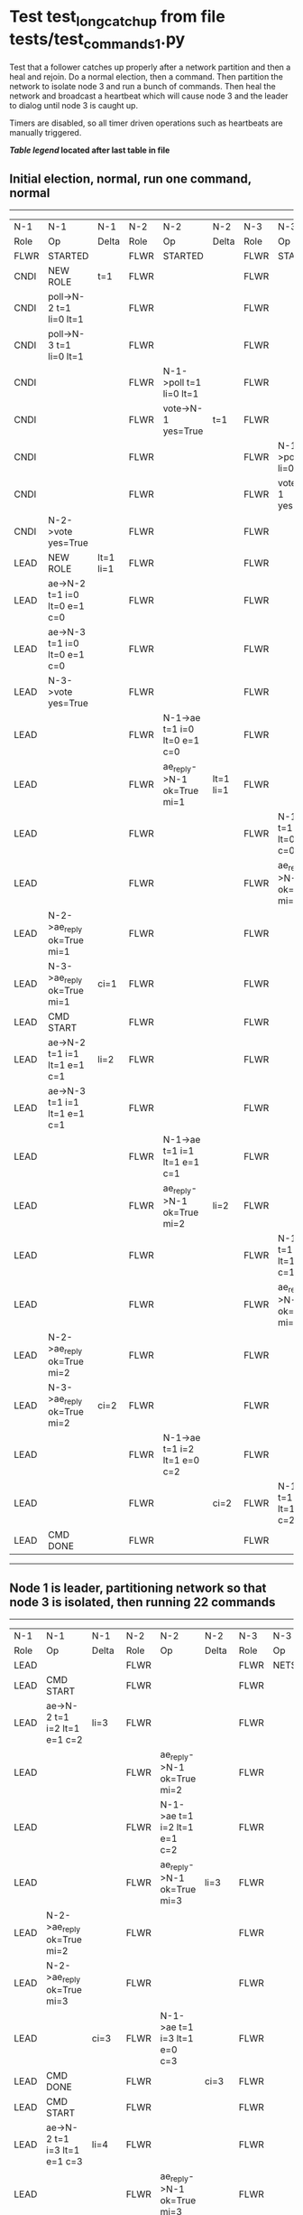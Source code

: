 * Test test_long_catchup from file tests/test_commands_1.py


    Test that a follower catches up properly after a network partition and then a heal and rejoin.
    Do a normal election, then a command. Then partition the network to isolate node 3 and run a
    bunch of commands. Then heal the network and broadcast a heartbeat which will cause node 3
    and the leader to dialog until node 3 is caught up.
    
    Timers are disabled, so all timer driven operations such as heartbeats are manually triggered.
    


 *[[condensed Trace Table Legend][Table legend]] located after last table in file*

** Initial election, normal, run one command, normal
-----------------------------------------------------------------------------------------------------------------------------------------------------------
|  N-1   | N-1                          | N-1       | N-2   | N-2                          | N-2       | N-3   | N-3                          | N-3       |
|  Role  | Op                           | Delta     | Role  | Op                           | Delta     | Role  | Op                           | Delta     |
|  FLWR  | STARTED                      |           | FLWR  | STARTED                      |           | FLWR  | STARTED                      |           |
|  CNDI  | NEW ROLE                     | t=1       | FLWR  |                              |           | FLWR  |                              |           |
|  CNDI  | poll->N-2 t=1 li=0 lt=1      |           | FLWR  |                              |           | FLWR  |                              |           |
|  CNDI  | poll->N-3 t=1 li=0 lt=1      |           | FLWR  |                              |           | FLWR  |                              |           |
|  CNDI  |                              |           | FLWR  | N-1->poll t=1 li=0 lt=1      |           | FLWR  |                              |           |
|  CNDI  |                              |           | FLWR  | vote->N-1 yes=True           | t=1       | FLWR  |                              |           |
|  CNDI  |                              |           | FLWR  |                              |           | FLWR  | N-1->poll t=1 li=0 lt=1      |           |
|  CNDI  |                              |           | FLWR  |                              |           | FLWR  | vote->N-1 yes=True           | t=1       |
|  CNDI  | N-2->vote yes=True           |           | FLWR  |                              |           | FLWR  |                              |           |
|  LEAD  | NEW ROLE                     | lt=1 li=1 | FLWR  |                              |           | FLWR  |                              |           |
|  LEAD  | ae->N-2 t=1 i=0 lt=0 e=1 c=0 |           | FLWR  |                              |           | FLWR  |                              |           |
|  LEAD  | ae->N-3 t=1 i=0 lt=0 e=1 c=0 |           | FLWR  |                              |           | FLWR  |                              |           |
|  LEAD  | N-3->vote yes=True           |           | FLWR  |                              |           | FLWR  |                              |           |
|  LEAD  |                              |           | FLWR  | N-1->ae t=1 i=0 lt=0 e=1 c=0 |           | FLWR  |                              |           |
|  LEAD  |                              |           | FLWR  | ae_reply->N-1 ok=True mi=1   | lt=1 li=1 | FLWR  |                              |           |
|  LEAD  |                              |           | FLWR  |                              |           | FLWR  | N-1->ae t=1 i=0 lt=0 e=1 c=0 |           |
|  LEAD  |                              |           | FLWR  |                              |           | FLWR  | ae_reply->N-1 ok=True mi=1   | lt=1 li=1 |
|  LEAD  | N-2->ae_reply ok=True mi=1   |           | FLWR  |                              |           | FLWR  |                              |           |
|  LEAD  | N-3->ae_reply ok=True mi=1   | ci=1      | FLWR  |                              |           | FLWR  |                              |           |
|  LEAD  | CMD START                    |           | FLWR  |                              |           | FLWR  |                              |           |
|  LEAD  | ae->N-2 t=1 i=1 lt=1 e=1 c=1 | li=2      | FLWR  |                              |           | FLWR  |                              |           |
|  LEAD  | ae->N-3 t=1 i=1 lt=1 e=1 c=1 |           | FLWR  |                              |           | FLWR  |                              |           |
|  LEAD  |                              |           | FLWR  | N-1->ae t=1 i=1 lt=1 e=1 c=1 |           | FLWR  |                              |           |
|  LEAD  |                              |           | FLWR  | ae_reply->N-1 ok=True mi=2   | li=2      | FLWR  |                              |           |
|  LEAD  |                              |           | FLWR  |                              |           | FLWR  | N-1->ae t=1 i=1 lt=1 e=1 c=1 |           |
|  LEAD  |                              |           | FLWR  |                              |           | FLWR  | ae_reply->N-1 ok=True mi=2   | li=2      |
|  LEAD  | N-2->ae_reply ok=True mi=2   |           | FLWR  |                              |           | FLWR  |                              |           |
|  LEAD  | N-3->ae_reply ok=True mi=2   | ci=2      | FLWR  |                              |           | FLWR  |                              |           |
|  LEAD  |                              |           | FLWR  | N-1->ae t=1 i=2 lt=1 e=0 c=2 |           | FLWR  |                              |           |
|  LEAD  |                              |           | FLWR  |                              | ci=2      | FLWR  | N-1->ae t=1 i=2 lt=1 e=0 c=2 |           |
|  LEAD  | CMD DONE                     |           | FLWR  |                              |           | FLWR  |                              | ci=2      |
-----------------------------------------------------------------------------------------------------------------------------------------------------------
** Node 1 is leader, partitioning network so that node 3 is isolated, then running 22 commands
--------------------------------------------------------------------------------------------------------------------------------
|  N-1   | N-1                            | N-1   | N-2   | N-2                            | N-2   | N-3   | N-3       | N-3   |
|  Role  | Op                             | Delta | Role  | Op                             | Delta | Role  | Op        | Delta |
|  LEAD  |                                |       | FLWR  |                                |       | FLWR  | NETSPLIT  |       |
|  LEAD  | CMD START                      |       | FLWR  |                                |       | FLWR  |           | n=2   |
|  LEAD  | ae->N-2 t=1 i=2 lt=1 e=1 c=2   | li=3  | FLWR  |                                |       | FLWR  |           | n=2   |
|  LEAD  |                                |       | FLWR  | ae_reply->N-1 ok=True mi=2     |       | FLWR  |           | n=2   |
|  LEAD  |                                |       | FLWR  | N-1->ae t=1 i=2 lt=1 e=1 c=2   |       | FLWR  |           | n=2   |
|  LEAD  |                                |       | FLWR  | ae_reply->N-1 ok=True mi=3     | li=3  | FLWR  |           | n=2   |
|  LEAD  | N-2->ae_reply ok=True mi=2     |       | FLWR  |                                |       | FLWR  |           | n=2   |
|  LEAD  | N-2->ae_reply ok=True mi=3     |       | FLWR  |                                |       | FLWR  |           | n=2   |
|  LEAD  |                                | ci=3  | FLWR  | N-1->ae t=1 i=3 lt=1 e=0 c=3   |       | FLWR  |           | n=2   |
|  LEAD  | CMD DONE                       |       | FLWR  |                                | ci=3  | FLWR  |           | n=2   |
|  LEAD  | CMD START                      |       | FLWR  |                                |       | FLWR  |           | n=2   |
|  LEAD  | ae->N-2 t=1 i=3 lt=1 e=1 c=3   | li=4  | FLWR  |                                |       | FLWR  |           | n=2   |
|  LEAD  |                                |       | FLWR  | ae_reply->N-1 ok=True mi=3     |       | FLWR  |           | n=2   |
|  LEAD  |                                |       | FLWR  | N-1->ae t=1 i=3 lt=1 e=1 c=3   |       | FLWR  |           | n=2   |
|  LEAD  |                                |       | FLWR  | ae_reply->N-1 ok=True mi=4     | li=4  | FLWR  |           | n=2   |
|  LEAD  | N-2->ae_reply ok=True mi=3     |       | FLWR  |                                |       | FLWR  |           | n=2   |
|  LEAD  | N-2->ae_reply ok=True mi=4     |       | FLWR  |                                |       | FLWR  |           | n=2   |
|  LEAD  |                                | ci=4  | FLWR  | N-1->ae t=1 i=4 lt=1 e=0 c=4   |       | FLWR  |           | n=2   |
|  LEAD  | CMD DONE                       |       | FLWR  |                                | ci=4  | FLWR  |           | n=2   |
|  LEAD  | CMD START                      |       | FLWR  |                                |       | FLWR  |           | n=2   |
|  LEAD  | ae->N-2 t=1 i=4 lt=1 e=1 c=4   | li=5  | FLWR  |                                |       | FLWR  |           | n=2   |
|  LEAD  |                                |       | FLWR  | ae_reply->N-1 ok=True mi=4     |       | FLWR  |           | n=2   |
|  LEAD  |                                |       | FLWR  | N-1->ae t=1 i=4 lt=1 e=1 c=4   |       | FLWR  |           | n=2   |
|  LEAD  |                                |       | FLWR  | ae_reply->N-1 ok=True mi=5     | li=5  | FLWR  |           | n=2   |
|  LEAD  | N-2->ae_reply ok=True mi=4     |       | FLWR  |                                |       | FLWR  |           | n=2   |
|  LEAD  | N-2->ae_reply ok=True mi=5     |       | FLWR  |                                |       | FLWR  |           | n=2   |
|  LEAD  |                                | ci=5  | FLWR  | N-1->ae t=1 i=5 lt=1 e=0 c=5   |       | FLWR  |           | n=2   |
|  LEAD  | CMD DONE                       |       | FLWR  |                                | ci=5  | FLWR  |           | n=2   |
|  LEAD  | CMD START                      |       | FLWR  |                                |       | FLWR  |           | n=2   |
|  LEAD  | ae->N-2 t=1 i=5 lt=1 e=1 c=5   | li=6  | FLWR  |                                |       | FLWR  |           | n=2   |
|  LEAD  |                                |       | FLWR  | ae_reply->N-1 ok=True mi=5     |       | FLWR  |           | n=2   |
|  LEAD  |                                | FLWR  |       |                                | FLWR  |       | n=2       |
|  LEAD  |                                |       | FLWR  | N-1->ae t=1 i=5 lt=1 e=1 c=5   |       | FLWR  |           | n=2   |
|  LEAD  |                                |       | FLWR  | ae_reply->N-1 ok=True mi=6     | li=6  | FLWR  |           | n=2   |
|  LEAD  | N-2->ae_reply ok=True mi=5     |       | FLWR  |                                |       | FLWR  |           | n=2   |
|  LEAD  | N-2->ae_reply ok=True mi=6     |       | FLWR  |                                |       | FLWR  |           | n=2   |
|  LEAD  |                                | ci=6  | FLWR  | N-1->ae t=1 i=6 lt=1 e=0 c=6   |       | FLWR  |           | n=2   |
|  LEAD  | CMD DONE                       |       | FLWR  |                                | ci=6  | FLWR  |           | n=2   |
|  LEAD  | CMD START                      |       | FLWR  |                                |       | FLWR  |           | n=2   |
|  LEAD  | ae->N-2 t=1 i=6 lt=1 e=1 c=6   | li=7  | FLWR  |                                |       | FLWR  |           | n=2   |
|  LEAD  |                                |       | FLWR  | ae_reply->N-1 ok=True mi=6     |       | FLWR  |           | n=2   |
|  LEAD  |                                |       | FLWR  | N-1->ae t=1 i=6 lt=1 e=1 c=6   |       | FLWR  |           | n=2   |
|  LEAD  |                                |       | FLWR  | ae_reply->N-1 ok=True mi=7     | li=7  | FLWR  |           | n=2   |
|  LEAD  | N-2->ae_reply ok=True mi=6     |       | FLWR  |                                |       | FLWR  |           | n=2   |
|  LEAD  | N-2->ae_reply ok=True mi=7     |       | FLWR  |                                |       | FLWR  |           | n=2   |
|  LEAD  |                                | ci=7  | FLWR  | N-1->ae t=1 i=7 lt=1 e=0 c=7   |       | FLWR  |           | n=2   |
|  LEAD  | CMD DONE                       |       | FLWR  |                                | ci=7  | FLWR  |           | n=2   |
|  LEAD  | CMD START                      |       | FLWR  |                                |       | FLWR  |           | n=2   |
|  LEAD  | ae->N-2 t=1 i=7 lt=1 e=1 c=7   | li=8  | FLWR  |                                |       | FLWR  |           | n=2   |
|  LEAD  |                                |       | FLWR  | ae_reply->N-1 ok=True mi=7     |       | FLWR  |           | n=2   |
|  LEAD  |                                |       | FLWR  | N-1->ae t=1 i=7 lt=1 e=1 c=7   |       | FLWR  |           | n=2   |
|  LEAD  |                                |       | FLWR  | ae_reply->N-1 ok=True mi=8     | li=8  | FLWR  |           | n=2   |
|  LEAD  | N-2->ae_reply ok=True mi=7     |       | FLWR  |                                |       | FLWR  |           | n=2   |
|  LEAD  | N-2->ae_reply ok=True mi=8     |       | FLWR  |                                |       | FLWR  |           | n=2   |
|  LEAD  |                                | ci=8  | FLWR  | N-1->ae t=1 i=8 lt=1 e=0 c=8   |       | FLWR  |           | n=2   |
|  LEAD  | CMD DONE                       |       | FLWR  |                                | ci=8  | FLWR  |           | n=2   |
|  LEAD  | CMD START                      |       | FLWR  |                                |       | FLWR  |           | n=2   |
|  LEAD  | ae->N-2 t=1 i=8 lt=1 e=1 c=8   | li=9  | FLWR  |                                |       | FLWR  |           | n=2   |
|  LEAD  |                                |       | FLWR  | ae_reply->N-1 ok=True mi=8     |       | FLWR  |           | n=2   |
|  LEAD  |                                |       | FLWR  | N-1->ae t=1 i=8 lt=1 e=1 c=8   |       | FLWR  |           | n=2   |
|  LEAD  |                                |       | FLWR  | ae_reply->N-1 ok=True mi=9     | li=9  | FLWR  |           | n=2   |
|  LEAD  | N-2->ae_reply ok=True mi=8     |       | FLWR  |                                |       | FLWR  |           | n=2   |
|  LEAD  | N-2->ae_reply ok=True mi=9     |       | FLWR  |                                |       | FLWR  |           | n=2   |
|  LEAD  |                                | ci=9  | FLWR  | N-1->ae t=1 i=9 lt=1 e=0 c=9   |       | FLWR  |           | n=2   |
|  LEAD  | CMD DONE                       |       | FLWR  |                                | ci=9  | FLWR  |           | n=2   |
|  LEAD  | CMD START                      |       | FLWR  |                                |       | FLWR  |           | n=2   |
|  LEAD  | ae->N-2 t=1 i=9 lt=1 e=1 c=9   | li=10 | FLWR  |                                |       | FLWR  |           | n=2   |
|  LEAD  |                                |       | FLWR  | ae_reply->N-1 ok=True mi=9     |       | FLWR  |           | n=2   |
|  LEAD  |                                |       | FLWR  | N-1->ae t=1 i=9 lt=1 e=1 c=9   |       | FLWR  |           | n=2   |
|  LEAD  |                                |       | FLWR  | ae_reply->N-1 ok=True mi=10    | li=10 | FLWR  |           | n=2   |
|  LEAD  | N-2->ae_reply ok=True mi=9     |       | FLWR  |                                |       | FLWR  |           | n=2   |
|  LEAD  | N-2->ae_reply ok=True mi=10    |       | FLWR  |                                |       | FLWR  |           | n=2   |
|  LEAD  |                                | ci=10 | FLWR  | N-1->ae t=1 i=10 lt=1 e=0 c=10 |       | FLWR  |           | n=2   |
|  LEAD  | CMD DONE                       |       | FLWR  |                                | ci=10 | FLWR  |           | n=2   |
|  LEAD  | CMD START                      |       | FLWR  |                                |       | FLWR  |           | n=2   |
|  LEAD  | ae->N-2 t=1 i=10 lt=1 e=1 c=10 | li=11 | FLWR  |                                |       | FLWR  |           | n=2   |
|  LEAD  |                                |       | FLWR  | ae_reply->N-1 ok=True mi=10    |       | FLWR  |           | n=2   |
|  LEAD  |                                |       | FLWR  | N-1->ae t=1 i=10 lt=1 e=1 c=10 |       | FLWR  |           | n=2   |
|  LEAD  |                                |       | FLWR  | ae_reply->N-1 ok=True mi=11    | li=11 | FLWR  |           | n=2   |
|  LEAD  | N-2->ae_reply ok=True mi=10    |       | FLWR  |                                |       | FLWR  |           | n=2   |
|  LEAD  | N-2->ae_reply ok=True mi=11    |       | FLWR  |                                |       | FLWR  |           | n=2   |
|  LEAD  |                                | ci=11 | FLWR  | N-1->ae t=1 i=11 lt=1 e=0 c=11 |       | FLWR  |           | n=2   |
|  LEAD  | CMD DONE                       |       | FLWR  |                                | ci=11 | FLWR  |           | n=2   |
|  LEAD  | CMD START                      |       | FLWR  |                                |       | FLWR  |           | n=2   |
|  LEAD  | ae->N-2 t=1 i=11 lt=1 e=1 c=11 | li=12 | FLWR  |                                |       | FLWR  |           | n=2   |
|  LEAD  |                                |       | FLWR  | ae_reply->N-1 ok=True mi=11    |       | FLWR  |           | n=2   |
|  LEAD  |                                |       | FLWR  | N-1->ae t=1 i=11 lt=1 e=1 c=11 |       | FLWR  |           | n=2   |
|  LEAD  |                                |       | FLWR  | ae_reply->N-1 ok=True mi=12    | li=12 | FLWR  |           | n=2   |
|  LEAD  | N-2->ae_reply ok=True mi=11    |       | FLWR  |                                |       | FLWR  |           | n=2   |
|  LEAD  | N-2->ae_reply ok=True mi=12    |       | FLWR  |                                |       | FLWR  |           | n=2   |
|  LEAD  |                                | ci=12 | FLWR  | N-1->ae t=1 i=12 lt=1 e=0 c=12 |       | FLWR  |           | n=2   |
|  LEAD  | CMD DONE                       |       | FLWR  |                                | ci=12 | FLWR  |           | n=2   |
|  LEAD  | CMD START                      |       | FLWR  |                                |       | FLWR  |           | n=2   |
|  LEAD  | ae->N-2 t=1 i=12 lt=1 e=1 c=12 | li=13 | FLWR  |                                |       | FLWR  |           | n=2   |
|  LEAD  |                                |       | FLWR  | ae_reply->N-1 ok=True mi=12    |       | FLWR  |           | n=2   |
|  LEAD  |                                |       | FLWR  | N-1->ae t=1 i=12 lt=1 e=1 c=12 |       | FLWR  |           | n=2   |
|  LEAD  |                                |       | FLWR  | ae_reply->N-1 ok=True mi=13    | li=13 | FLWR  |           | n=2   |
|  LEAD  | N-2->ae_reply ok=True mi=12    |       | FLWR  |                                |       | FLWR  |           | n=2   |
|  LEAD  | N-2->ae_reply ok=True mi=13    |       | FLWR  |                                |       | FLWR  |           | n=2   |
|  LEAD  |                                | ci=13 | FLWR  | N-1->ae t=1 i=13 lt=1 e=0 c=13 |       | FLWR  |           | n=2   |
|  LEAD  | CMD DONE                       |       | FLWR  |                                | ci=13 | FLWR  |           | n=2   |
|  LEAD  | CMD START                      |       | FLWR  |                                |       | FLWR  |           | n=2   |
|  LEAD  | ae->N-2 t=1 i=13 lt=1 e=1 c=13 | li=14 | FLWR  |                                |       | FLWR  |           | n=2   |
|  LEAD  |                                |       | FLWR  | ae_reply->N-1 ok=True mi=13    |       | FLWR  |           | n=2   |
|  LEAD  |                                |       | FLWR  | N-1->ae t=1 i=13 lt=1 e=1 c=13 |       | FLWR  |           | n=2   |
|  LEAD  |                                |       | FLWR  | ae_reply->N-1 ok=True mi=14    | li=14 | FLWR  |           | n=2   |
|  LEAD  | N-2->ae_reply ok=True mi=13    |       | FLWR  |                                |       | FLWR  |           | n=2   |
|  LEAD  | N-2->ae_reply ok=True mi=14    |       | FLWR  |                                |       | FLWR  |           | n=2   |
|  LEAD  |                                | ci=14 | FLWR  | N-1->ae t=1 i=14 lt=1 e=0 c=14 |       | FLWR  |           | n=2   |
|  LEAD  | CMD DONE                       |       | FLWR  |                                | ci=14 | FLWR  |           | n=2   |
|  LEAD  | CMD START                      |       | FLWR  |                                |       | FLWR  |           | n=2   |
|  LEAD  | ae->N-2 t=1 i=14 lt=1 e=1 c=14 | li=15 | FLWR  |                                |       | FLWR  |           | n=2   |
|  LEAD  |                                |       | FLWR  | ae_reply->N-1 ok=True mi=14    |       | FLWR  |           | n=2   |
|  LEAD  |                                |       | FLWR  | N-1->ae t=1 i=14 lt=1 e=1 c=14 |       | FLWR  |           | n=2   |
|  LEAD  |                                |       | FLWR  | ae_reply->N-1 ok=True mi=15    | li=15 | FLWR  |           | n=2   |
|  LEAD  | N-2->ae_reply ok=True mi=14    |       | FLWR  |                                |       | FLWR  |           | n=2   |
|  LEAD  | N-2->ae_reply ok=True mi=15    |       | FLWR  |                                |       | FLWR  |           | n=2   |
|  LEAD  |                                | ci=15 | FLWR  | N-1->ae t=1 i=15 lt=1 e=0 c=15 |       | FLWR  |           | n=2   |
|  LEAD  | CMD DONE                       |       | FLWR  |                                | ci=15 | FLWR  |           | n=2   |
|  LEAD  | CMD START                      |       | FLWR  |                                |       | FLWR  |           | n=2   |
|  LEAD  | ae->N-2 t=1 i=15 lt=1 e=1 c=15 | li=16 | FLWR  |                                |       | FLWR  |           | n=2   |
|  LEAD  |                                |       | FLWR  | ae_reply->N-1 ok=True mi=15    |       | FLWR  |           | n=2   |
|  LEAD  |                                |       | FLWR  | N-1->ae t=1 i=15 lt=1 e=1 c=15 |       | FLWR  |           | n=2   |
|  LEAD  |                                |       | FLWR  | ae_reply->N-1 ok=True mi=16    | li=16 | FLWR  |           | n=2   |
|  LEAD  | N-2->ae_reply ok=True mi=15    |       | FLWR  |                                |       | FLWR  |           | n=2   |
|  LEAD  | N-2->ae_reply ok=True mi=16    |       | FLWR  |                                |       | FLWR  |           | n=2   |
|  LEAD  |                                | ci=16 | FLWR  | N-1->ae t=1 i=16 lt=1 e=0 c=16 |       | FLWR  |           | n=2   |
|  LEAD  | CMD DONE                       |       | FLWR  |                                | ci=16 | FLWR  |           | n=2   |
|  LEAD  | CMD START                      |       | FLWR  |                                |       | FLWR  |           | n=2   |
|  LEAD  | ae->N-2 t=1 i=16 lt=1 e=1 c=16 | li=17 | FLWR  |                                |       | FLWR  |           | n=2   |
|  LEAD  |                                |       | FLWR  | ae_reply->N-1 ok=True mi=16    |       | FLWR  |           | n=2   |
|  LEAD  |                                |       | FLWR  | N-1->ae t=1 i=16 lt=1 e=1 c=16 |       | FLWR  |           | n=2   |
|  LEAD  |                                |       | FLWR  | ae_reply->N-1 ok=True mi=17    | li=17 | FLWR  |           | n=2   |
|  LEAD  | N-2->ae_reply ok=True mi=16    |       | FLWR  |                                |       | FLWR  |           | n=2   |
|  LEAD  | N-2->ae_reply ok=True mi=17    |       | FLWR  |                                |       | FLWR  |           | n=2   |
|  LEAD  |                                | ci=17 | FLWR  | N-1->ae t=1 i=17 lt=1 e=0 c=17 |       | FLWR  |           | n=2   |
|  LEAD  | CMD DONE                       |       | FLWR  |                                | ci=17 | FLWR  |           | n=2   |
|  LEAD  | CMD START                      |       | FLWR  |                                |       | FLWR  |           | n=2   |
|  LEAD  | ae->N-2 t=1 i=17 lt=1 e=1 c=17 | li=18 | FLWR  |                                |       | FLWR  |           | n=2   |
|  LEAD  |                                |       | FLWR  | ae_reply->N-1 ok=True mi=17    |       | FLWR  |           | n=2   |
|  LEAD  |                                |       | FLWR  | N-1->ae t=1 i=17 lt=1 e=1 c=17 |       | FLWR  |           | n=2   |
|  LEAD  |                                |       | FLWR  | ae_reply->N-1 ok=True mi=18    | li=18 | FLWR  |           | n=2   |
|  LEAD  | N-2->ae_reply ok=True mi=17    |       | FLWR  |                                |       | FLWR  |           | n=2   |
|  LEAD  | N-2->ae_reply ok=True mi=18    |       | FLWR  |                                |       | FLWR  |           | n=2   |
|  LEAD  |                                | ci=18 | FLWR  | N-1->ae t=1 i=18 lt=1 e=0 c=18 |       | FLWR  |           | n=2   |
|  LEAD  | CMD DONE                       |       | FLWR  |                                | ci=18 | FLWR  |           | n=2   |
|  LEAD  | CMD START                      |       | FLWR  |                                |       | FLWR  |           | n=2   |
|  LEAD  | ae->N-2 t=1 i=18 lt=1 e=1 c=18 | li=19 | FLWR  |                                |       | FLWR  |           | n=2   |
|  LEAD  |                                |       | FLWR  | ae_reply->N-1 ok=True mi=18    |       | FLWR  |           | n=2   |
|  LEAD  |                                |       | FLWR  | N-1->ae t=1 i=18 lt=1 e=1 c=18 |       | FLWR  |           | n=2   |
|  LEAD  |                                |       | FLWR  | ae_reply->N-1 ok=True mi=19    | li=19 | FLWR  |           | n=2   |
|  LEAD  | N-2->ae_reply ok=True mi=18    |       | FLWR  |                                |       | FLWR  |           | n=2   |
|  LEAD  | N-2->ae_reply ok=True mi=19    |       | FLWR  |                                |       | FLWR  |           | n=2   |
|  LEAD  |                                | ci=19 | FLWR  | N-1->ae t=1 i=19 lt=1 e=0 c=19 |       | FLWR  |           | n=2   |
|  LEAD  | CMD DONE                       |       | FLWR  |                                | ci=19 | FLWR  |           | n=2   |
|  LEAD  | CMD START                      |       | FLWR  |                                |       | FLWR  |           | n=2   |
|  LEAD  | ae->N-2 t=1 i=19 lt=1 e=1 c=19 | li=20 | FLWR  |                                |       | FLWR  |           | n=2   |
|  LEAD  |                                |       | FLWR  | ae_reply->N-1 ok=True mi=19    |       | FLWR  |           | n=2   |
|  LEAD  |                                |       | FLWR  | N-1->ae t=1 i=19 lt=1 e=1 c=19 |       | FLWR  |           | n=2   |
|  LEAD  |                                |       | FLWR  | ae_reply->N-1 ok=True mi=20    | li=20 | FLWR  |           | n=2   |
|  LEAD  | N-2->ae_reply ok=True mi=19    |       | FLWR  |                                |       | FLWR  |           | n=2   |
|  LEAD  | N-2->ae_reply ok=True mi=20    |       | FLWR  |                                |       | FLWR  |           | n=2   |
|  LEAD  |                                | ci=20 | FLWR  | N-1->ae t=1 i=20 lt=1 e=0 c=20 |       | FLWR  |           | n=2   |
|  LEAD  | CMD DONE                       |       | FLWR  |                                | ci=20 | FLWR  |           | n=2   |
|  LEAD  | CMD START                      |       | FLWR  |                                |       | FLWR  |           | n=2   |
|  LEAD  | ae->N-2 t=1 i=20 lt=1 e=1 c=20 | li=21 | FLWR  |                                |       | FLWR  |           | n=2   |
|  LEAD  |                                |       | FLWR  | ae_reply->N-1 ok=True mi=20    |       | FLWR  |           | n=2   |
|  LEAD  |                                |       | FLWR  | N-1->ae t=1 i=20 lt=1 e=1 c=20 |       | FLWR  |           | n=2   |
|  LEAD  |                                |       | FLWR  | ae_reply->N-1 ok=True mi=21    | li=21 | FLWR  |           | n=2   |
|  LEAD  | N-2->ae_reply ok=True mi=20    |       | FLWR  |                                |       | FLWR  |           | n=2   |
|  LEAD  | N-2->ae_reply ok=True mi=21    |       | FLWR  |                                |       | FLWR  |           | n=2   |
|  LEAD  |                                | ci=21 | FLWR  | N-1->ae t=1 i=21 lt=1 e=0 c=21 |       | FLWR  |           | n=2   |
|  LEAD  | CMD DONE                       |       | FLWR  |                                | ci=21 | FLWR  |           | n=2   |
|  LEAD  | CMD START                      |       | FLWR  |                                |       | FLWR  |           | n=2   |
|  LEAD  | ae->N-2 t=1 i=21 lt=1 e=1 c=21 | li=22 | FLWR  |                                |       | FLWR  |           | n=2   |
|  LEAD  |                                |       | FLWR  | ae_reply->N-1 ok=True mi=21    |       | FLWR  |           | n=2   |
|  LEAD  |                                |       | FLWR  | N-1->ae t=1 i=21 lt=1 e=1 c=21 |       | FLWR  |           | n=2   |
|  LEAD  |                                |       | FLWR  | ae_reply->N-1 ok=True mi=22    | li=22 | FLWR  |           | n=2   |
|  LEAD  | N-2->ae_reply ok=True mi=21    |       | FLWR  |                                |       | FLWR  |           | n=2   |
|  LEAD  | N-2->ae_reply ok=True mi=22    |       | FLWR  |                                |       | FLWR  |           | n=2   |
|  LEAD  |                                | ci=22 | FLWR  | N-1->ae t=1 i=22 lt=1 e=0 c=22 |       | FLWR  |           | n=2   |
|  LEAD  | CMD DONE                       |       | FLWR  |                                | ci=22 | FLWR  |           | n=2   |
|  LEAD  | CMD START                      |       | FLWR  |                                |       | FLWR  |           | n=2   |
|  LEAD  | ae->N-2 t=1 i=22 lt=1 e=1 c=22 | li=23 | FLWR  |                                |       | FLWR  |           | n=2   |
|  LEAD  |                                |       | FLWR  | ae_reply->N-1 ok=True mi=22    |       | FLWR  |           | n=2   |
|  LEAD  |                                |       | FLWR  | N-1->ae t=1 i=22 lt=1 e=1 c=22 |       | FLWR  |           | n=2   |
|  LEAD  |                                |       | FLWR  | ae_reply->N-1 ok=True mi=23    | li=23 | FLWR  |           | n=2   |
|  LEAD  | N-2->ae_reply ok=True mi=22    |       | FLWR  |                                |       | FLWR  |           | n=2   |
|  LEAD  | N-2->ae_reply ok=True mi=23    |       | FLWR  |                                |       | FLWR  |           | n=2   |
|  LEAD  |                                | ci=23 | FLWR  | N-1->ae t=1 i=23 lt=1 e=0 c=23 |       | FLWR  |           | n=2   |
|  LEAD  | CMD DONE                       |       | FLWR  |                                | ci=23 | FLWR  |           | n=2   |
|  LEAD  | CMD START                      |       | FLWR  |                                |       | FLWR  |           | n=2   |
|  LEAD  | ae->N-2 t=1 i=23 lt=1 e=1 c=23 | li=24 | FLWR  |                                |       | FLWR  |           | n=2   |
|  LEAD  |                                |       | FLWR  | ae_reply->N-1 ok=True mi=23    |       | FLWR  |           | n=2   |
|  LEAD  |                                |       | FLWR  | N-1->ae t=1 i=23 lt=1 e=1 c=23 |       | FLWR  |           | n=2   |
|  LEAD  |                                |       | FLWR  | ae_reply->N-1 ok=True mi=24    | li=24 | FLWR  |           | n=2   |
|  LEAD  | N-2->ae_reply ok=True mi=23    |       | FLWR  |                                |       | FLWR  |           | n=2   |
|  LEAD  | N-2->ae_reply ok=True mi=24    |       | FLWR  |                                |       | FLWR  |           | n=2   |
|  LEAD  |                                | ci=24 | FLWR  | N-1->ae t=1 i=24 lt=1 e=0 c=24 |       | FLWR  |           | n=2   |
|  LEAD  | CMD DONE                       |       | FLWR  |                                | ci=24 | FLWR  |           | n=2   |
--------------------------------------------------------------------------------------------------------------------------------
** Commands run, now healing network and triggering a heartbeat, node 3 should catch up
-------------------------------------------------------------------------------------------------------------------------------------------------------------
|  N-1   | N-1                             | N-1   | N-2   | N-2                            | N-2   | N-3   | N-3                             | N-3         |
|  Role  | Op                              | Delta | Role  | Op                             | Delta | Role  | Op                              | Delta       |
|  LEAD  |                                 |       | FLWR  |                                |       | FLWR  | NETJOIN                         | n=1         |
|  LEAD  | ae->N-2 t=1 i=24 lt=1 e=0 c=24  |       | FLWR  |                                |       | FLWR  |                                 |             |
|  LEAD  |                                 |       | FLWR  | N-1->ae t=1 i=24 lt=1 e=0 c=24 |       | FLWR  |                                 |             |
|  LEAD  |                                 |       | FLWR  | ae_reply->N-1 ok=True mi=24    |       | FLWR  |                                 |             |
|  LEAD  |                                 |       | FLWR  |                                |       | FLWR  | ae_reply->N-1 ok=True mi=2      |             |
|  LEAD  | N-2->ae_reply ok=True mi=24     |       | FLWR  |                                |       | FLWR  |                                 |             |
|  LEAD  | ae->N-3 t=1 i=24 lt=1 e=0 c=24  |       | FLWR  |                                |       | FLWR  |                                 |             |
|  LEAD  |                                 |       | FLWR  | ae_reply->N-1 ok=True mi=24    |       | FLWR  |                                 |             |
|  LEAD  |                                 |       | FLWR  |                                |       | FLWR  | N-1->ae t=1 i=24 lt=1 e=0 c=24  |             |
|  LEAD  |                                 |       | FLWR  |                                |       | FLWR  | ae_reply->N-1 ok=False mi=2     |             |
|  LEAD  | N-3->ae_reply ok=True mi=2      |       | FLWR  |                                |       | FLWR  |                                 |             |
|  LEAD  | N-2->ae_reply ok=True mi=24     |       | FLWR  |                                |       | FLWR  |                                 |             |
|  LEAD  | N-3->ae_reply ok=False mi=2     |       | FLWR  |                                |       | FLWR  |                                 |             |
|  LEAD  | ae->N-3 t=1 i=2 lt=1 e=1 c=24   |       | FLWR  |                                |       | FLWR  |                                 |             |
|  LEAD  |                                 |       | FLWR  |                                |       | FLWR  | N-1->ae t=1 i=2 lt=1 e=1 c=24   |             |
|  LEAD  |                                 |       | FLWR  |                                |       | FLWR  | ae_reply->N-1 ok=True mi=3      | li=3 ci=3   |
|  LEAD  | N-3->ae_reply ok=True mi=3      |       | FLWR  |                                |       | FLWR  |                                 |             |
|  LEAD  | ae->N-3 t=1 i=3 lt=1 e=11 c=24  |       | FLWR  |                                |       | FLWR  |                                 |             |
|  LEAD  |                                 |       | FLWR  |                                |       | FLWR  | N-1->ae t=1 i=3 lt=1 e=11 c=24  |             |
|  LEAD  |                                 |       | FLWR  |                                |       | FLWR  | ae_reply->N-1 ok=True mi=14     | li=14 ci=14 |
|  LEAD  | N-3->ae_reply ok=True mi=14     |       | FLWR  |                                |       | FLWR  |                                 |             |
|  LEAD  | ae->N-3 t=1 i=14 lt=1 e=10 c=24 |       | FLWR  |                                |       | FLWR  |                                 |             |
|  LEAD  |                                 |       | FLWR  |                                |       | FLWR  | N-1->ae t=1 i=14 lt=1 e=10 c=24 |             |
|  LEAD  |                                 |       | FLWR  |                                |       | FLWR  | ae_reply->N-1 ok=True mi=24     | li=24 ci=24 |
|  LEAD  | N-3->ae_reply ok=True mi=24     |       | FLWR  |                                |       | FLWR  |                                 |             |
-------------------------------------------------------------------------------------------------------------------------------------------------------------


* Condensed Trace Table Legend
All the items in these legends labeled N-X are placeholders for actual node id values,
actual values will be N-1, N-2, N-3, etc. up to the number of nodes in the cluster. Yes, One based, not zero.

| Column Label | Description     | Details                                                                                        |
| N-X Role     | Raft Role       | FLWR = Follower CNDI = Candidate LEAD = Leader                                                 |
| N-X Op       | Activity        | Describes a traceable event at this node, see separate table below                             |
| N-X Delta    | State change    | Describes any change in state since previous trace, see separate table below                   |


** "Op" Column detail legend
| Value         | Meaning                                                                                      |
| STARTED       | Simulated node starting with empty log, term=0                                               |
| CMD START     | Simulated client requested that a node (usually leader, but not for all tests) run a command |
| CMD DONE      | The previous requested command is finished, whether complete, rejected, failed, whatever     |
| CRASH         | Simulating node has simulated a crash                                                        |
| RESTART       | Previously crashed node has restarted. Look at delta column to see effects on log, if any    |
| NEW ROLE      | The node has changed Raft role since last trace line                                         |
| NETSPLIT      | The node has been partitioned away from the majority network                                 |
| NETJOIN       | The node has rejoined the majority network                                                   |
| ae->N-X       | Node has sent append_entries message to N-X, next line in this table explains                |
| (continued)   | t=1 means current term is 1, i=1 means prevLogIndex=1, lt=1 means prevLogTerm=1              |
| (continued)   | c=1 means sender's commitIndex is 1,                                                         |
| (continued)   | e=2 means that the entries list in the message is 2 items long. eXo=0 is a heartbeat         |
| N-X->ae_reply | Node has received the response to an append_entries message, details in continued lines      |
| (continued)   | ok=(True or False) means that entries were saved or not, mi=3 says log max index = 3         |
| do_vote->N-X  | Node has sent request_vote to N-X, t=1 means current term is 1 (continued next line)         |
| (continued)   | li=0 means prevLogIndex = 0, lt=0 means prevLogTerm = 0                                      |
| N-X->vote     | Node has received request_vote response from N-X, yes=(True or False) indicates vote value   |

** "Delta" Column detail legend
Any item in this column indicates that the value of that item has changed since the last trace line

| Item | Meaning                                                                                                                         |
| t=X  | Term has changed to X                                                                                                           |
| lt=X | prevLogTerm has changed to X, indicating a log record has been stored                                                           |
| li=X | prevLogIndex has changed to X, indicating a log record has been stored                                                          |
| ci=X | Indicates commitIndex has changed to X, meaning log record has been committed, and possibly applied depending on type of record |
| n=X  | Indicates a change in networks status, X=1 means re-joined majority network, X=2 means partitioned to minority network          |

** Notes about interpreting traces
The way in which the traces are collected can occasionally obscure what is going on. A case in point is the commit of records at followers.
The commit process is triggered by an append_entries message arriving at the follower with a commitIndex value that exceeds the local
commit index, and that matches a record in the local log. This starts the commit process AFTER the response message is sent. You might
be expecting it to be prior to sending the response, in bound, as is often said. Whether this is expected behavior is not called out
as an element of the Raft protocol. It is certainly not required, however, as the follower doesn't report the commit index back to the
leader.

The definition of the commit state for a record is that a majority of nodes (leader and followers) have saved the record. Once
the leader detects this it applies and commits the record. At some point it will send another append_entries to the followers and they
will apply and commit. Or, if the leader dies before doing this, the next leader will commit by implication when it sends a term start
log record.

So when you are looking at the traces, you should not expect to see the commit index increas at a follower until some other message
traffic occurs, because the tracing function only checks the commit index at message transmission boundaries.






